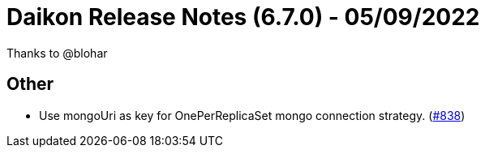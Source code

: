 = Daikon Release Notes (6.7.0) - 05/09/2022

Thanks to @blohar

== Other
- Use mongoUri as key for OnePerReplicaSet mongo connection strategy.  (link:https://github.com/Talend/daikon/pull/838[#838])
